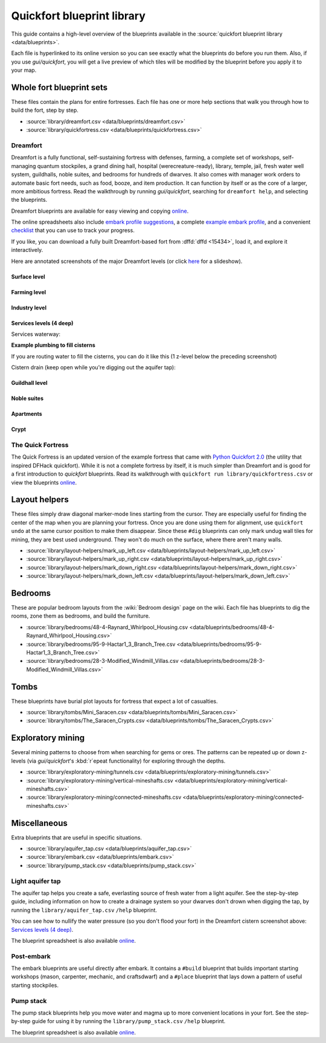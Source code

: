 .. _blueprint-library-guide:
.. _quickfort-library-guide:

Quickfort blueprint library
===========================

This guide contains a high-level overview of the blueprints available in the
:source:`quickfort blueprint library <data/blueprints>`.

Each file is hyperlinked to its online version so you can see exactly what the
blueprints do before you run them. Also, if you use `gui/quickfort`, you will
get a live preview of which tiles will be modified by the blueprint before you
apply it to your map.

Whole fort blueprint sets
-------------------------

These files contain the plans for entire fortresses. Each file has one or more
help sections that walk you through how to build the fort, step by step.

- :source:`library/dreamfort.csv <data/blueprints/dreamfort.csv>`
- :source:`library/quickfortress.csv <data/blueprints/quickfortress.csv>`

.. _dreamfort:

Dreamfort
~~~~~~~~~

Dreamfort is a fully functional, self-sustaining fortress with defenses,
farming, a complete set of workshops, self-managing quantum stockpiles, a grand
dining hall, hospital (werecreature-ready), library, temple, jail, fresh water
well system, guildhalls, noble suites, and bedrooms for hundreds of dwarves. It
also comes with manager work orders to automate basic fort needs, such as food,
booze, and item production. It can function by itself or as the core of a
larger, more ambitious fortress. Read the walkthrough by running
`gui/quickfort`, searching for ``dreamfort help``, and selecting the blueprints.

Dreamfort blueprints are available for easy viewing and copying `online
<https://drive.google.com/drive/folders/1dsmvnzbOKsyFS3DCj0F8ibSnMhVHEjdV>`__.

The online spreadsheets also include `embark profile suggestions
<https://docs.google.com/spreadsheets/d/15TDBebP8rBNvsFbezb9xuKPmGWNzv7j4XZWq1AsfCio/edit#gid=149144025>`__,
a complete `example embark profile
<https://docs.google.com/spreadsheets/d/15TDBebP8rBNvsFbezb9xuKPmGWNzv7j4XZWq1AsfCio/edit#gid=1727884387>`__,
and a convenient `checklist
<https://docs.google.com/spreadsheets/d/15TDBebP8rBNvsFbezb9xuKPmGWNzv7j4XZWq1AsfCio/edit#gid=1459509569>`__
that you can use to track your progress.

If you like, you can download a fully built Dreamfort-based fort from
:dffd:`dffd <15434>`, load it, and explore it interactively.

Here are annotated screenshots of the major Dreamfort levels (or click `here
<https://drive.google.com/drive/folders/1_gtMQAqa13zZjGkf3fiY3CNEuRpt_WF2>`__
for a slideshow).

Surface level
`````````````

.. image:: https://lh3.googleusercontent.com/d/1dlu3nmwQszav-ZaTx-ac28wrcaYBQc_t
  :alt: Annotated screenshot of the dreamfort surface level
  :target: https://drive.google.com/file/d/1dlu3nmwQszav-ZaTx-ac28wrcaYBQc_t
  :align: center

Farming level
`````````````

.. image:: https://lh3.googleusercontent.com/d/1vDaedLcgoexUdKREUz75ZXQi0ZSdwWwj
  :alt: Annotated screenshot of the dreamfort farming level
  :target: https://drive.google.com/file/d/1vDaedLcgoexUdKREUz75ZXQi0ZSdwWwj
  :align: center

Industry level
``````````````

.. image:: https://lh3.googleusercontent.com/d/1c8YTHxTgJY5tUII-BOWdLhmDFAHwIOEs
  :alt: Annotated screenshot of the dreamfort industry level
  :target: https://drive.google.com/file/d/1c8YTHxTgJY5tUII-BOWdLhmDFAHwIOEs
  :align: center

Services levels (4 deep)
````````````````````````

.. image:: https://lh3.googleusercontent.com/d/1RQMy_zYQWM5GN7-zjn6LoLWmnrJjkxPM
  :alt: Annotated screenshot of the dreamfort services level
  :target: https://drive.google.com/file/d/1RQMy_zYQWM5GN7-zjn6LoLWmnrJjkxPM
  :align: center

Services waterway:

.. image:: https://lh3.googleusercontent.com/d/1SXknicNS13Dkq1A_8QLoK8OMxdolw-BY
  :alt: Annotated screenshot of the dreamfort waterway
  :target: https://drive.google.com/file/d/1SXknicNS13Dkq1A_8QLoK8OMxdolw-BY
  :align: center

**Example plumbing to fill cisterns**

If you are routing water to fill the cisterns, you can do it like this (1
z-level below the preceding screenshot)

.. image:: https://lh3.googleusercontent.com/d/1paXqPJ-7h9_jG_eNXU1z5GGvR0J8C0uJ
  :alt: Annotated screenshot of an example aqueduct addition to the dreamfort cisterns
  :target: https://drive.google.com/file/d/1paXqPJ-7h9_jG_eNXU1z5GGvR0J8C0uJ
  :align: center

Cistern drain (keep open while you're digging out the aquifer tap):

.. image:: https://lh3.googleusercontent.com/d/1SwSluJcN_kOrCYPdcFOfJ13wEDvZGcJe
  :alt: Annotated screenshot of an example drainage addition to the dreamfort cisterns
  :target: https://drive.google.com/file/d/1SwSluJcN_kOrCYPdcFOfJ13wEDvZGcJe
  :align: center

Guildhall level
```````````````

.. image:: https://lh3.googleusercontent.com/d/1mt66QOkfBqFLtw6AJKU6GNYmhB72XSJG
  :alt: Annotated screenshot of the dreamfort guildhall level
  :target: https://drive.google.com/file/d/1mt66QOkfBqFLtw6AJKU6GNYmhB72XSJG
  :align: center

Noble suites
````````````

.. image:: https://lh3.googleusercontent.com/d/16XRb1w5zFoyVq2LBMx_aCwOyjFq7GULc
  :alt: Annotated screenshot of the dreamfort noble suites
  :target: https://drive.google.com/file/d/16XRb1w5zFoyVq2LBMx_aCwOyjFq7GULc
  :align: center

Apartments
``````````

.. image:: https://lh3.googleusercontent.com/d/16-NXlodLIQjeZUMSmsWRafeytwU2dXQo
  :alt: Annotated screenshot of the dreamfort apartments
  :target: https://drive.google.com/file/d/16-NXlodLIQjeZUMSmsWRafeytwU2dXQo
  :align: center

Crypt
`````

.. image:: https://lh3.googleusercontent.com/d/16iT_ho7BIRPD_eofuxdlVQ4FunR1Li23
  :alt: Annotated screenshot of the dreamfort crypt
  :target: https://drive.google.com/file/d/16iT_ho7BIRPD_eofuxdlVQ4FunR1Li23
  :align: center

The Quick Fortress
~~~~~~~~~~~~~~~~~~

The Quick Fortress is an updated version of the example fortress that came with
`Python Quickfort 2.0 <https://github.com/joelpt/quickfort>`__ (the utility that
inspired DFHack quickfort). While it is not a complete fortress by
itself, it is much simpler than Dreamfort and is good for a first introduction
to `quickfort` blueprints. Read its walkthrough with ``quickfort run
library/quickfortress.csv`` or view the blueprints `online
<https://docs.google.com/spreadsheets/d/1WuLYZBM6S2nt-XsPS30kpDnngpOQCuIdlw4zjrcITdY>`__.

Layout helpers
--------------

These files simply draw diagonal marker-mode lines starting from the cursor.
They are especially useful for finding the center of the map when you are
planning your fortress. Once you are done using them for alignment, use
``quickfort undo`` at the same cursor position to make them disappear. Since
these ``#dig`` blueprints can only mark undug wall tiles for mining, they are
best used underground. They won't do much on the surface, where there aren't
many walls.

- :source:`library/layout-helpers/mark_up_left.csv <data/blueprints/layout-helpers/mark_up_left.csv>`
- :source:`library/layout-helpers/mark_up_right.csv <data/blueprints/layout-helpers/mark_up_right.csv>`
- :source:`library/layout-helpers/mark_down_right.csv <data/blueprints/layout-helpers/mark_down_right.csv>`
- :source:`library/layout-helpers/mark_down_left.csv <data/blueprints/layout-helpers/mark_down_left.csv>`

Bedrooms
--------

These are popular bedroom layouts from the :wiki:`Bedroom design` page on the
wiki. Each file has blueprints to dig the rooms, zone them as bedrooms, and
build the furniture.

- :source:`library/bedrooms/48-4-Raynard_Whirlpool_Housing.csv <data/blueprints/bedrooms/48-4-Raynard_Whirlpool_Housing.csv>`
- :source:`library/bedrooms/95-9-Hactar1_3_Branch_Tree.csv <data/blueprints/bedrooms/95-9-Hactar1_3_Branch_Tree.csv>`
- :source:`library/bedrooms/28-3-Modified_Windmill_Villas.csv <data/blueprints/bedrooms/28-3-Modified_Windmill_Villas.csv>`

Tombs
-----

These blueprints have burial plot layouts for fortress that expect a lot of
casualties.

- :source:`library/tombs/Mini_Saracen.csv <data/blueprints/tombs/Mini_Saracen.csv>`
- :source:`library/tombs/The_Saracen_Crypts.csv <data/blueprints/tombs/The_Saracen_Crypts.csv>`

Exploratory mining
------------------

Several mining patterns to choose from when searching for gems or ores. The
patterns can be repeated up or down z-levels (via `gui/quickfort`\'s
:kbd:`r`\epeat functionality) for exploring through the depths.

- :source:`library/exploratory-mining/tunnels.csv <data/blueprints/exploratory-mining/tunnels.csv>`
- :source:`library/exploratory-mining/vertical-mineshafts.csv <data/blueprints/exploratory-mining/vertical-mineshafts.csv>`
- :source:`library/exploratory-mining/connected-mineshafts.csv <data/blueprints/exploratory-mining/connected-mineshafts.csv>`

Miscellaneous
-------------

Extra blueprints that are useful in specific situations.

- :source:`library/aquifer_tap.csv <data/blueprints/aquifer_tap.csv>`
- :source:`library/embark.csv <data/blueprints/embark.csv>`
- :source:`library/pump_stack.csv <data/blueprints/pump_stack.csv>`

Light aquifer tap
~~~~~~~~~~~~~~~~~

The aquifer tap helps you create a safe, everlasting source of fresh water from
a light aquifer. See the step-by-step guide, including information on how to
create a drainage system so your dwarves don't drown when digging the tap, by
running the ``library/aquifer_tap.csv`` ``/help`` blueprint.

You can see how to nullify the water pressure (so you don't flood your fort) in
the Dreamfort cistern screenshot above: `Services levels (4 deep)`_.

The blueprint spreadsheet is also available
`online <https://docs.google.com/spreadsheets/d/1kwuCipF9FYAHNP9C_XlMpqVseaPu4SmL9YLUSQkbW4s/edit#gid=611877584>`__.

.. image:: https://lh3.googleusercontent.com/d/11bzEF615QTyTNbN8A8M4UYi1YWtqPuCf
  :alt: Annotated screenshot of the aquifer tap
  :target: https://drive.google.com/file/d/11bzEF615QTyTNbN8A8M4UYi1YWtqPuCf
  :align: center

Post-embark
~~~~~~~~~~~

The embark blueprints are useful directly after embark. It contains a ``#build``
blueprint that builds important starting workshops (mason, carpenter, mechanic,
and craftsdwarf) and a ``#place`` blueprint that lays down a pattern of useful
starting stockpiles.

Pump stack
~~~~~~~~~~

The pump stack blueprints help you move water and magma up to more convenient
locations in your fort. See the step-by-step guide for using it by running the
``library/pump_stack.csv`` ``/help`` blueprint.

The blueprint spreadsheet is also available
`online <https://docs.google.com/spreadsheets/d/1TP2n-W-O9f30Dtl6yoTcn6yczWQRu11iM7U6TEE9634/edit#gid=0>`__.
